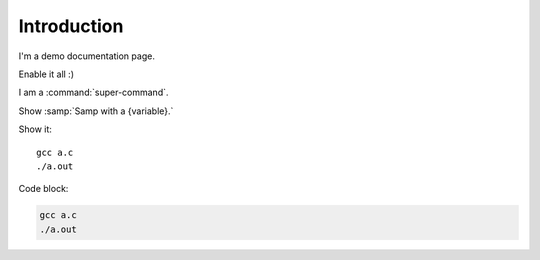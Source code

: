 Introduction
============

I'm a demo documentation page.

.. option:: -Wno-shift-overflow, -Wshift-overflow=n, -Wshift-overflow

  .. note::

    Default value is :option:`-Wno-shift-overflow`, :option:`-Wshift-overflow` is enabled by :option:`-Wall`.

  These options control warnings about left shift overflows.

  ``-Wshift-overflow=1``
    This is the warning level of :option:`-Wshift-overflow` and ...


.. option:: -Wno-shift-overflow2, -Wshift-overflow2=n (non-default), -Wshift-overflow2 (non-default)

  These options control warnings about left shift overflows.

  ``-Wshift-overflow2=1``
    This is the warning level of :option:`-Wshift-overflow2` and ...

.. option:: -Wno-shift-overflow3

  Default option value for :option:`-Wshift-overflow3`.

.. option:: -Wshift-overflow3=n, -Wshift-overflow3

  These options control warnings about left shift overflows.

  ``-Wshift-overflow3=1``
    This is the warning level of :option:`-Wshift-overflow3` and ...

  Enabled by :option:`-Wall`.


.. option:: -Wall

Enable it all :)

I am a :command:`super-command`.

Show :samp:`Samp with a {variable}.`

Show it::

  gcc a.c
  ./a.out

Code block:

.. code-block::

  gcc a.c
  ./a.out

